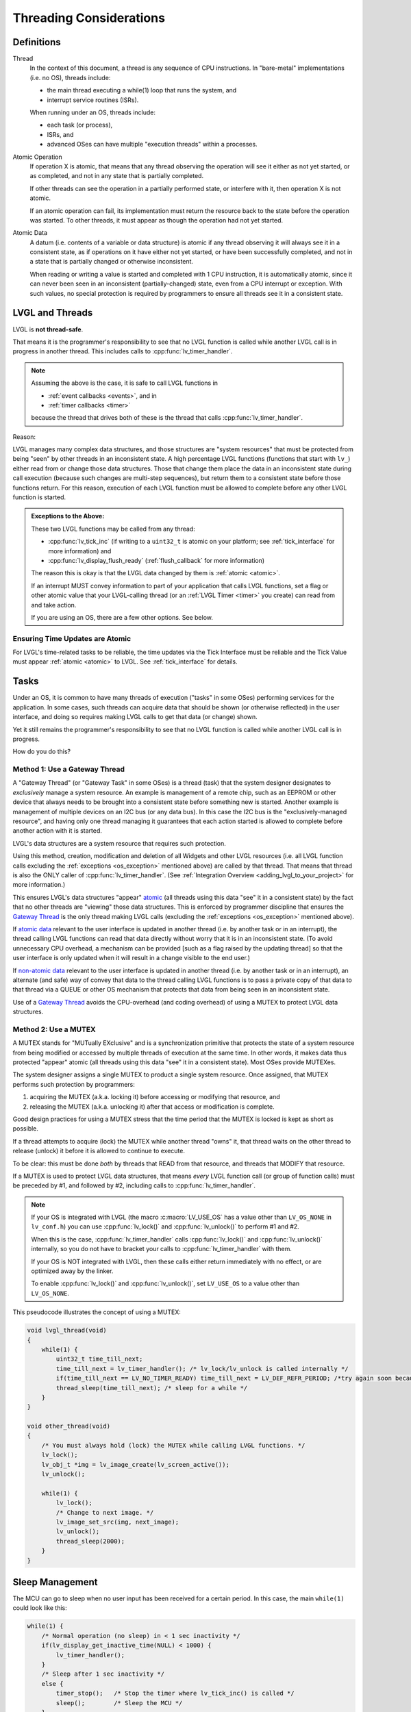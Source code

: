.. _threading:

========================
Threading Considerations
========================

.. _threading_definitions:

Definitions
***********

.. _thread:

Thread
    In the context of this document, a thread is any sequence of CPU instructions.
    In "bare-metal" implementations (i.e. no OS), threads include:

    - the main thread executing a while(1) loop that runs the system, and
    - interrupt service routines (ISRs).

    When running under an OS, threads include:

    - each task (or process),
    - ISRs, and
    - advanced OSes can have multiple "execution threads" within a processes.

.. _atomic operation:

Atomic Operation
    If operation X is atomic, that means that any thread observing the operation will
    see it either as not yet started, or as completed, and not in any state that is
    partially completed.

    If other threads can see the operation in a partially performed state, or
    interfere with it, then operation X is not atomic.

    If an atomic operation can fail, its implementation must return the resource
    back to the state before the operation was started. To other threads, it must
    appear as though the operation had not yet started.

.. _atomic data:
.. _atomic:
.. _non-atomic data:

Atomic Data
    A datum (i.e. contents of a variable or data structure) is atomic if any thread
    observing it will always see it in a consistent state, as if operations on it
    have either not yet started, or have been successfully completed, and not in a
    state that is partially changed or otherwise inconsistent.

    When reading or writing a value is started and completed with 1 CPU instruction,
    it is automatically atomic, since it can never been seen in an inconsistent
    (partially-changed) state, even from a CPU interrupt or exception.  With such
    values, no special protection is required by programmers to ensure all threads
    see it in a consistent state.



.. _lvgl_and_threads:

LVGL and Threads
****************

LVGL is **not thread-safe**.

That means it is the programmer's responsibility to see that no LVGL function is
called while another LVGL call is in progress in another thread.  This includes calls
to :cpp:func:`lv_timer_handler`.

.. note::
    Assuming the above is the case, it is safe to call LVGL functions in

    - :ref:`event callbacks <events>`, and in
    - :ref:`timer callbacks <timer>`

    because the thread that drives both of these is the thread that calls
    :cpp:func:`lv_timer_handler`.

Reason:

LVGL manages many complex data structures, and those structures are "system
resources" that must be protected from being "seen" by other threads in an
inconsistent state.  A high percentage LVGL functions (functions that start with
``lv_``) either read from or change those data structures.  Those that change them
place the data in an inconsistent state during call execution (because such changes are
multi-step sequences), but return them to a consistent state before those functions
return.  For this reason, execution of each LVGL function must be allowed to complete
before any other LVGL function is started.

.. _os_exception:

.. admonition:: Exceptions to the Above:

    These two LVGL functions may be called from any thread:

    - :cpp:func:`lv_tick_inc` (if writing to a ``uint32_t`` is atomic on your
      platform; see :ref:`tick_interface` for more information) and
    - :cpp:func:`lv_display_flush_ready` (:ref:`flush_callback` for more information)

    The reason this is okay is that the LVGL data changed by them is :ref:`atomic <atomic>`.

    If an interrupt MUST convey information to part of your application that calls
    LVGL functions, set a flag or other atomic value that your LVGL-calling thread
    (or an :ref:`LVGL Timer <timer>` you create) can read from and take action.

    If you are using an OS, there are a few other options.  See below.


Ensuring Time Updates are Atomic
--------------------------------
For LVGL's time-related tasks to be reliable, the time updates via the Tick Interface
must be reliable and the Tick Value must appear :ref:`atomic <atomic>` to LVGL.  See
:ref:`tick_interface` for details.



.. _tasks:

Tasks
*****
Under an OS, it is common to have many threads of execution ("tasks" in some OSes)
performing services for the application.  In some cases, such threads can acquire
data that should be shown (or otherwise reflected) in the user interface, and doing
so requires making LVGL calls to get that data (or change) shown.

Yet it still remains the programmer's responsibility to see that no LVGL function is
called while another LVGL call is in progress.

How do you do this?


.. _gateway thread:

Method 1:  Use a Gateway Thread
-------------------------------
A "Gateway Thread" (or "Gateway Task" in some OSes) is a thread (task) that the
system designer designates to *exclusively* manage a system resource.  An example is
management of a remote chip, such as an EEPROM or other device that always needs to
be brought into a consistent state before something new is started.  Another example
is management of multiple devices on an I2C bus (or any data bus).  In this case the
I2C bus is the "exclusively-managed resource", and having only one thread managing it
guarantees that each action started is allowed to complete before another action with
it is started.

LVGL's data structures are a system resource that requires such protection.

Using this method, creation, modification and deletion of all Widgets and other
LVGL resources (i.e. all LVGL function calls excluding the :ref:`exceptions
<os_exception>` mentioned above) are called by that thread.  That means
that thread is also the ONLY caller of :cpp:func:`lv_timer_handler`.  (See
:ref:`Integration Overview <adding_lvgl_to_your_project>` for more information.)

This ensures LVGL's data structures "appear" atomic_ (all threads using this data
"see" it in a consistent state) by the fact that no other threads are "viewing" those
data structures.  This is enforced by programmer discipline that ensures the `Gateway
Thread`_ is the only thread making LVGL calls (excluding the :ref:`exceptions
<os_exception>` mentioned above).

If `atomic data`_ relevant to the user interface is updated in another thread (i.e.
by another task or in an interrupt), the thread calling LVGL functions can read that
data directly without worry that it is in an inconsistent state.  (To avoid
unnecessary CPU overhead, a mechanism can be provided [such as a flag raised by the
updating thread] so that the user interface is only updated when it will result in a
change visible to the end user.)

If `non-atomic data`_ relevant to the user interface is updated in another thread
(i.e. by another task or in an interrupt), an alternate (and safe) way of convey that
data to the thread calling LVGL functions is to pass a private copy of that data to
that thread via a QUEUE or other OS mechanism that protects that data from being seen
in an inconsistent state.

Use of a `Gateway Thread`_ avoids the CPU-overhead (and coding overhead) of using a
MUTEX to protect LVGL data structures.


Method 2:  Use a MUTEX
----------------------
A MUTEX stands for "MUTually EXclusive" and is a synchronization primitive that
protects the state of a system resource from being modified or accessed by multiple
threads of execution at the same time.  In other words, it makes data thus protected "appear"
atomic (all threads using this data "see" it in a consistent state).  Most OSes
provide MUTEXes.

The system designer assigns a single MUTEX to product a single system resource.  Once
assigned, that MUTEX performs such protection by programmers:

1.  acquiring the MUTEX (a.k.a. locking it) before accessing or modifying that
    resource, and

2.  releasing the MUTEX (a.k.a. unlocking it) after that access or modification
    is complete.

Good design practices for using a MUTEX stress that the time period that the MUTEX is
locked is kept as short as possible.

If a thread attempts to acquire (lock) the MUTEX while another thread "owns" it,
that thread waits on the other thread to release (unlock) it before it is allowed
to continue to execute.

To be clear:  this must be done *both* by threads that READ from that resource, and
threads that MODIFY that resource.

If a MUTEX is used to protect LVGL data structures, that means *every* LVGL function
call (or group of function calls) must be preceded by #1, and followed by #2,
including calls to :cpp:func:`lv_timer_handler`.

.. note::
    If your OS is integrated with LVGL (the macro :c:macro:`LV_USE_OS` has a value
    other than ``LV_OS_NONE`` in ``lv_conf.h``) you can use :cpp:func:`lv_lock()` and
    :cpp:func:`lv_unlock()` to perform #1 and #2.

    When this is the case, :cpp:func:`lv_timer_handler` calls :cpp:func:`lv_lock()`
    and :cpp:func:`lv_unlock()` internally, so you do not have to bracket your
    calls to :cpp:func:`lv_timer_handler` with them.

    If your OS is NOT integrated with LVGL, then these calls either return
    immediately with no effect, or are optimized away by the linker.

    To enable :cpp:func:`lv_lock()` and :cpp:func:`lv_unlock()`, set ``LV_USE_OS``
    to a value other than ``LV_OS_NONE``.

This pseudocode illustrates the concept of using a MUTEX:

.. code-block:: c

    void lvgl_thread(void)
    {
        while(1) {
            uint32_t time_till_next;
            time_till_next = lv_timer_handler(); /* lv_lock/lv_unlock is called internally */
            if(time_till_next == LV_NO_TIMER_READY) time_till_next = LV_DEF_REFR_PERIOD; /*try again soon because the other thread can make the timer ready*/
            thread_sleep(time_till_next); /* sleep for a while */
        }
    }

    void other_thread(void)
    {
        /* You must always hold (lock) the MUTEX while calling LVGL functions. */
        lv_lock();
        lv_obj_t *img = lv_image_create(lv_screen_active());
        lv_unlock();

        while(1) {
            lv_lock();
            /* Change to next image. */
            lv_image_set_src(img, next_image);
            lv_unlock();
            thread_sleep(2000);
        }
    }



.. _sleep_management:

Sleep Management
****************

The MCU can go to sleep when no user input has been received for a certain period.
In this case, the main ``while(1)`` could look like this:

.. code-block:: c

    while(1) {
        /* Normal operation (no sleep) in < 1 sec inactivity */
        if(lv_display_get_inactive_time(NULL) < 1000) {
            lv_timer_handler();
        }
        /* Sleep after 1 sec inactivity */
        else {
            timer_stop();   /* Stop the timer where lv_tick_inc() is called */
            sleep();        /* Sleep the MCU */
        }
        my_delay_ms(5);
    }

You should also add the following lines to your input device read
function to signal a wake-up (press, touch, click, etc.) has happened:

.. code-block:: c

    lv_tick_inc(LV_DEF_REFR_PERIOD);  /* Force task execution on wake-up */
    timer_start();                    /* Restart timer where lv_tick_inc() is called */
    lv_timer_handler();               /* Call `lv_timer_handler()` manually to process the wake-up event */

In addition to :cpp:func:`lv_display_get_inactive_time` you can check
:cpp:func:`lv_anim_count_running` to see if all animations have finished.



